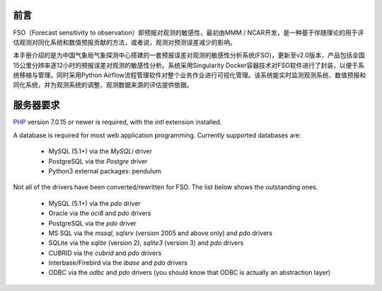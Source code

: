 #############
前言
#############

FSO（Forecast sensitivity to observation）即预报对观测的敏感性，最初由MMM / NCAR开发，是一种基于伴随理论的用于评估观测对同化系统和数值预报贡献的方法，或者说，观测对预测误差减少的影响。

本手册介绍的是为中国气象局气象探测中心搭建的一套预报误差对观测的敏感性分析系统(FSO)，更新至v2.0版本，产品包括全国15公里分辨率逐12小时的预报误差对观测的敏感性分析。系统采用Singularity Docker容器技术对FSO软件进行了封装，以便于系统移植与管理。同时采用Python Airflow流程管理软件对整个业务作业进行可视化管理。该系统能实时监测观测系统、数值预报和同化系统，并为观测系统的调整、观测数据来源的评估提供依据。

.. image:: ../images/welcome.gif
   :align: center

#############
服务器要求
#############

`PHP <http://php.net/>`_ version 7.0.15 or newer is required, with the *intl* extension installed.

A database is required for most web application programming.
Currently supported databases are:

  - MySQL (5.1+) via the *MySQLi* driver
  - PostgreSQL via the *Postgre* driver
  - Python3 external packages: pendulum

Not all of the drivers have been converted/rewritten for FSO.
The list below shows the outstanding ones.

  - MySQL (5.1+) via the *pdo* driver
  - Oracle via the *oci8* and *pdo* drivers
  - PostgreSQL via the *pdo* driver
  - MS SQL via the *mssql*, *sqlsrv* (version 2005 and above only) and *pdo* drivers
  - SQLite via the *sqlite* (version 2), *sqlite3* (version 3) and *pdo* drivers
  - CUBRID via the *cubrid* and *pdo* drivers
  - Interbase/Firebird via the *ibase* and *pdo* drivers
  - ODBC via the *odbc* and *pdo* drivers (you should know that ODBC is actually an abstraction layer)
